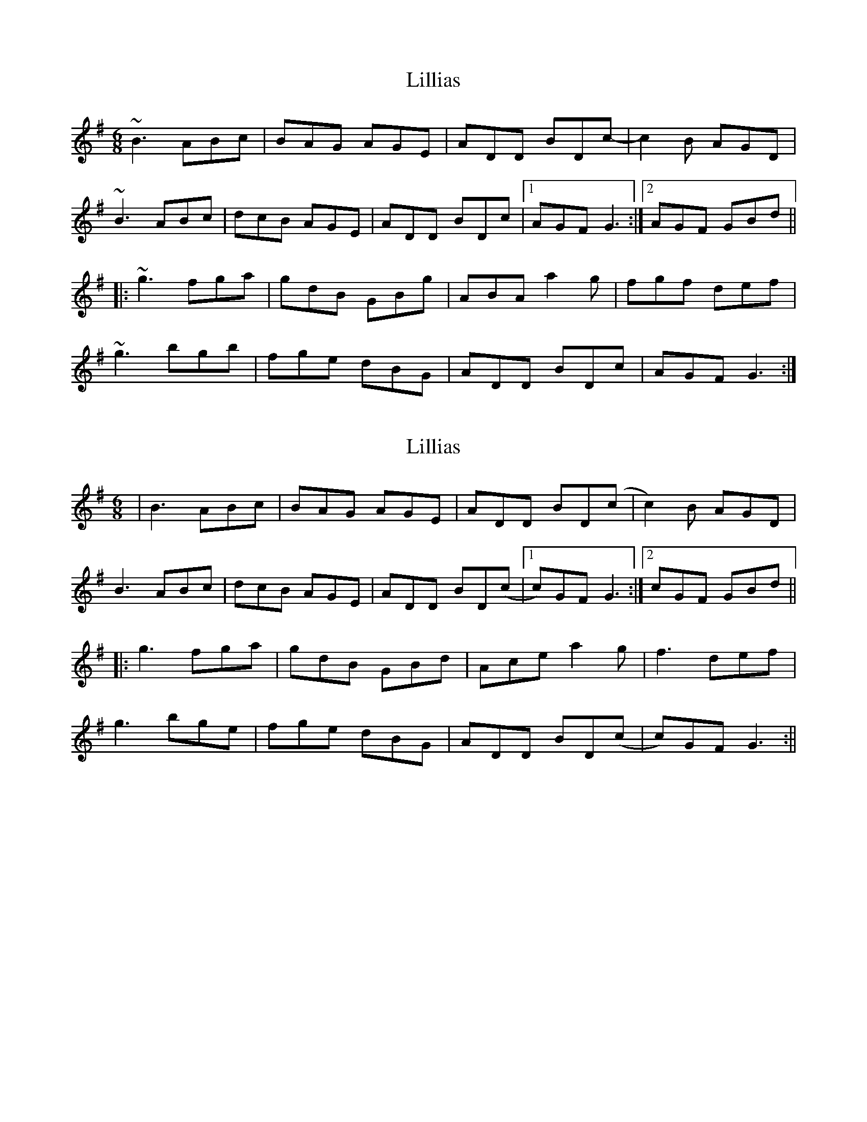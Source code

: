 X: 1
T: Lillias
Z: Alistair
S: https://thesession.org/tunes/7417#setting7417
R: jig
M: 6/8
L: 1/8
K: Gmaj
~B3 ABc | BAG AGE | ADD BDc- | c2 B AGD |
~B3 ABc | dcB AGE | ADD BDc |[1 AGF G3 :|[2 AGF GBd ||
|: ~g3 fga | gdB GBg | ABA a2 g | fgf def |
~g3 bgb | fge dBG | ADD BDc | AGF G3 :|
X: 2
T: Lillias
Z: JACKB
S: https://thesession.org/tunes/7417#setting27825
R: jig
M: 6/8
L: 1/8
K: Gmaj
|B3 ABc | BAG AGE | ADD BD(c| c2) B AGD |
B3 ABc | dcB AGE | ADD BD(c |1 c)GF G3 :|2 cGF GBd ||
|: g3 fga | gdB GBd | Ace a2g | f3 def |
g3 bge | fge dBG | ADD BD(c | c)GF G3 :||
